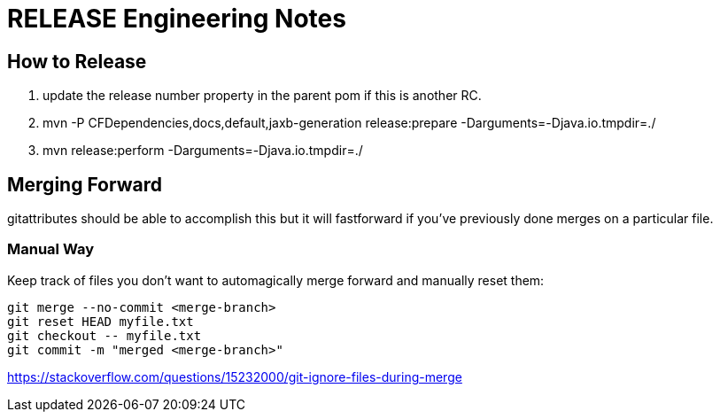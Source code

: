 = RELEASE Engineering Notes

== How to Release

. update the release number property in the parent pom if this is another RC.

. mvn -P CFDependencies,docs,default,jaxb-generation release:prepare -Darguments=-Djava.io.tmpdir=./

. mvn release:perform -Darguments=-Djava.io.tmpdir=./

== Merging Forward

gitattributes should be able to accomplish this but it will fastforward if you've previously done merges on a particular file. 

=== Manual Way

Keep track of files you don't want to automagically merge forward and manually reset them: 

----
git merge --no-commit <merge-branch>
git reset HEAD myfile.txt
git checkout -- myfile.txt
git commit -m "merged <merge-branch>"
----

https://stackoverflow.com/questions/15232000/git-ignore-files-during-merge
